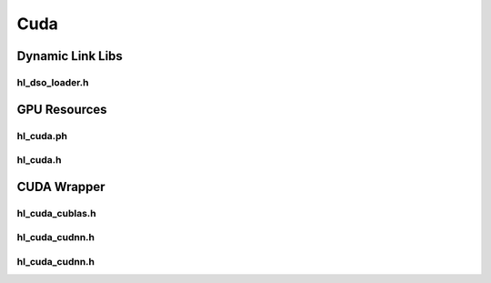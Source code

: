 Cuda
=============

Dynamic Link Libs
--------------------------

hl_dso_loader.h
``````````````````
.. doxygenfile:: paddle/cuda/include/hl_dso_loader.h

GPU Resources
----------------

hl_cuda.ph
``````````````
.. doxygenfile:: paddle/cuda/include/hl_cuda.ph

hl_cuda.h
``````````````
.. doxygenfile:: paddle/cuda/include/hl_cuda.h

CUDA Wrapper
--------------

hl_cuda_cublas.h
``````````````````````
.. doxygenfile:: paddle/cuda/include/hl_cuda_cublas.h

hl_cuda_cudnn.h
``````````````````````
.. doxygenfile:: paddle/cuda/include/hl_cuda_cudnn.h

hl_cuda_cudnn.h
``````````````````````
.. doxygenfile:: paddle/cuda/include/hl_cuda_cudnn.ph




